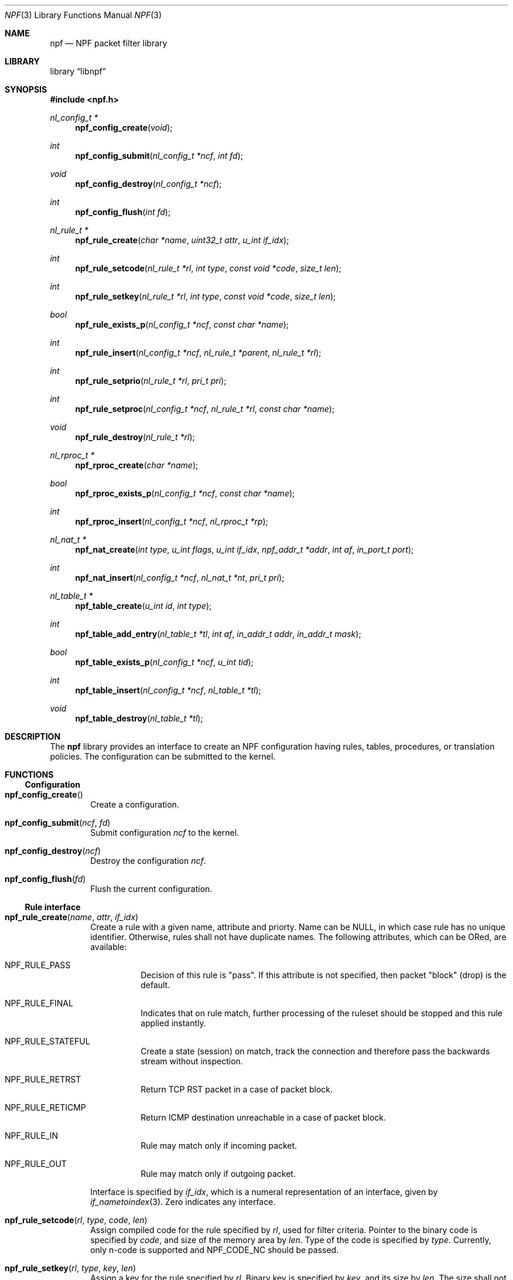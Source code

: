 .\"	npf.3,v 1.8 2013/02/09 03:35:33 rmind Exp
.\"
.\" Copyright (c) 2011-2013 The NetBSD Foundation, Inc.
.\" All rights reserved.
.\"
.\" This material is based upon work partially supported by The
.\" NetBSD Foundation under a contract with Mindaugas Rasiukevicius.
.\"
.\" Redistribution and use in source and binary forms, with or without
.\" modification, are permitted provided that the following conditions
.\" are met:
.\" 1. Redistributions of source code must retain the above copyright
.\"    notice, this list of conditions and the following disclaimer.
.\" 2. Redistributions in binary form must reproduce the above copyright
.\"    notice, this list of conditions and the following disclaimer in the
.\"    documentation and/or other materials provided with the distribution.
.\"
.\" THIS SOFTWARE IS PROVIDED BY THE NETBSD FOUNDATION, INC. AND CONTRIBUTORS
.\" ``AS IS'' AND ANY EXPRESS OR IMPLIED WARRANTIES, INCLUDING, BUT NOT LIMITED
.\" TO, THE IMPLIED WARRANTIES OF MERCHANTABILITY AND FITNESS FOR A PARTICULAR
.\" PURPOSE ARE DISCLAIMED.  IN NO EVENT SHALL THE FOUNDATION OR CONTRIBUTORS
.\" BE LIABLE FOR ANY DIRECT, INDIRECT, INCIDENTAL, SPECIAL, EXEMPLARY, OR
.\" CONSEQUENTIAL DAMAGES (INCLUDING, BUT NOT LIMITED TO, PROCUREMENT OF
.\" SUBSTITUTE GOODS OR SERVICES; LOSS OF USE, DATA, OR PROFITS; OR BUSINESS
.\" INTERRUPTION) HOWEVER CAUSED AND ON ANY THEORY OF LIABILITY, WHETHER IN
.\" CONTRACT, STRICT LIABILITY, OR TORT (INCLUDING NEGLIGENCE OR OTHERWISE)
.\" ARISING IN ANY WAY OUT OF THE USE OF THIS SOFTWARE, EVEN IF ADVISED OF THE
.\" POSSIBILITY OF SUCH DAMAGE.
.\"
.Dd January 5, 2013
.Dt NPF 3
.Os
.Sh NAME
.Nm npf
.Nd NPF packet filter library
.Sh LIBRARY
.Lb libnpf
.Sh SYNOPSIS
.In npf.h
.\" ---
.Ft nl_config_t *
.Fn npf_config_create "void"
.Ft int
.Fn npf_config_submit "nl_config_t *ncf" "int fd"
.Ft void
.Fn npf_config_destroy "nl_config_t *ncf"
.Ft int
.Fn npf_config_flush "int fd"
.\" ---
.Ft nl_rule_t *
.Fn npf_rule_create "char *name" "uint32_t attr" "u_int if_idx"
.Ft int
.Fn npf_rule_setcode "nl_rule_t *rl" "int type" "const void *code" "size_t len"
.Ft int
.Fn npf_rule_setkey "nl_rule_t *rl" "int type" "const void *code" "size_t len"
.Ft bool
.Fn npf_rule_exists_p "nl_config_t *ncf" "const char *name"
.Ft int
.Fn npf_rule_insert "nl_config_t *ncf" " nl_rule_t *parent" "nl_rule_t *rl"
.Ft int
.Fn npf_rule_setprio "nl_rule_t *rl" "pri_t pri"
.Ft int
.Fn npf_rule_setproc "nl_config_t *ncf" "nl_rule_t *rl" "const char *name"
.Ft void
.Fn npf_rule_destroy "nl_rule_t *rl"
.\" ---
.Ft nl_rproc_t *
.Fn npf_rproc_create "char *name"
.Ft bool
.Fn npf_rproc_exists_p "nl_config_t *ncf" "const char *name"
.Ft int
.Fn npf_rproc_insert "nl_config_t *ncf" "nl_rproc_t *rp"
.\" ---
.Ft nl_nat_t *
.Fn npf_nat_create "int type" "u_int flags" "u_int if_idx" \
"npf_addr_t *addr" "int af" "in_port_t port"
.Ft int
.Fn npf_nat_insert "nl_config_t *ncf" "nl_nat_t *nt" "pri_t pri"
.\" ---
.Ft nl_table_t *
.Fn npf_table_create "u_int id" "int type"
.Ft int
.Fn npf_table_add_entry "nl_table_t *tl" "int af" \
"in_addr_t addr" "in_addr_t mask"
.Ft bool
.Fn npf_table_exists_p "nl_config_t *ncf" "u_int tid"
.Ft int
.Fn npf_table_insert "nl_config_t *ncf" "nl_table_t *tl"
.Ft void
.Fn npf_table_destroy "nl_table_t *tl"
.\" -----
.Sh DESCRIPTION
The
.Nm
library provides an interface to create an NPF configuration having rules,
tables, procedures, or translation policies.
The configuration can be submitted to the kernel.
.\" -----
.Sh FUNCTIONS
.Ss Configuration
.Bl -tag -width 4n
.It Fn npf_config_create
Create a configuration.
.It Fn npf_config_submit "ncf" "fd"
Submit configuration
.Fa ncf
to the kernel.
.It Fn npf_config_destroy "ncf"
Destroy the configuration
.Fa ncf .
.It Fn npf_config_flush "fd"
Flush the current configuration.
.El
.\" ---
.Ss Rule interface
.Bl -tag -width 4n
.It Fn npf_rule_create "name" "attr" "if_idx"
Create a rule with a given name, attribute and priorty.
Name can be
.Dv NULL ,
in which case rule has no unique identifier.
Otherwise, rules shall not have duplicate names.
The following attributes, which can be ORed, are available:
.Bl -tag -width indent
.It Dv NPF_RULE_PASS
Decision of this rule is "pass".
If this attribute is not
specified, then packet "block" (drop) is the default.
.It Dv NPF_RULE_FINAL
Indicates that on rule match, further processing of the
ruleset should be stopped and this rule applied instantly.
.It Dv NPF_RULE_STATEFUL
Create a state (session) on match, track the connection and
therefore pass the backwards stream without inspection.
.It Dv NPF_RULE_RETRST
Return TCP RST packet in a case of packet block.
.It Dv NPF_RULE_RETICMP
Return ICMP destination unreachable in a case of packet block.
.It Dv NPF_RULE_IN
Rule may match only if incoming packet.
.It Dv NPF_RULE_OUT
Rule may match only if outgoing packet.
.El
.Pp
Interface is specified by
.Fa if_idx ,
which is a numeral representation of an
interface, given by
.Xr if_nametoindex 3 .
Zero indicates any interface.
.\" ---
.It Fn npf_rule_setcode "rl" "type" "code" "len"
Assign compiled code for the rule specified by
.Fa rl ,
used for filter criteria.
Pointer to the binary code is specified by
.Fa code ,
and size of the memory area by
.Fa len .
Type of the code is specified by
.Fa type .
Currently, only n-code is supported and
.Dv NPF_CODE_NC
should be passed.
.\" ---
.It Fn npf_rule_setkey "rl" "type" "key" "len"
Assign a key for the rule specified by
.Fa rl .
Binary key is specified by
.Fa key ,
and its size by
.Fa len .
The size shall not exceed
.Dv NPF_RULE_MAXKEYLEN .
.\" ---
.It Fn npf_rule_insert "ncf" "parent" "rl"
Insert the rule into the set of parent rule specified by
.Fa parent .
If value of
.Fa parent
is
.Dv NULL ,
then insert into the main ruleset.
.\" ---
.It Fn npf_rule_setprio "rl" "pri"
Set priority to the rule.
Negative priorities are invalid.
.Pp
Priority is the order of the rule in the ruleset.
Lower value means first to process, higher value - last to process.
If multiple rules are inserted with the same priority,
the order is unspecified.
.Pp
The special constants
.Dv NPF_PRI_FIRST
and
.Dv NPF_PRI_LAST
can be passed to indicate that the rule should be inserted into the
beginning or the end of the priority level 0 in the ruleset.
All rules inserted using these constants will have the priority 0
assigned and will share this level in the ordered way.
.It Fn npf_rule_setproc "ncf" "rl" "name"
Set a procedure for the specified rule.
.It Fn npf_rule_destroy "rl"
Destroy the given rule.
.El
.\" -----
.Ss Rule procedure interface
.Bl -tag -width 4n
.It Fn npf_rproc_create "name"
Create a rule procedure with a given
.Fa name .
Name must be unique for each procedure.
.It Fn npf_rproc_insert "ncf" "rp"
Insert rule procedure into the specified configuration.
.El
.\" -----
.Ss Translation interface
.Bl -tag -width 4n
.It Fn npf_nat_create "type" "flags" "if_idx" "addr" "af" "port"
Create a NAT translation policy of a specified type.
There are two types:
.Bl -tag -width "NPF_NAT_PORTMAP "
.It Dv NPF_NATIN
Inbound NAT policy.
.It Dv NPF_NATOUT
Outbound NAT policy.
.El
.Pp
A bi-directional NAT is obtained by combining two policies.
The following
.Fa flags
are supported:
.Bl -tag -width "NPF_NAT_PORTMAP "
.It Dv NPF_NAT_PORTS
Indicates to perform port translation.
Otherwise, port translation is not performed and
.Fa port
is ignored.
.It Dv NPF_NAT_PORTMAP
Effective only if
.Dv NPF_NAT_PORTS
flag is set.
Indicates to create a port map and select a random port for translation.
Otherwise, port is translated to the value specified by
.Fa port
is used.
.El
.Pp
Translation address is specified by
.Fa addr ,
and its family by
.Fa af .
Family must be either
.Dv AF_INET
for IPv4 or
.Dv AF_INET6
for IPv6 address.
.It Fn npf_nat_insert "ncf" "nt" "pri"
Insert NAT policy, its rule, into the specified configuration.
.El
.\" -----
.Ss Table interface
.Bl -tag -width 4n
.It Fn npf_table_create "index" "type"
Create NPF table of specified type.
The following types are supported:
.Bl -tag -width "NPF_TABLE_TREE "
.It Dv NPF_TABLE_HASH
Indicates to use hash table for storage.
.It Dv NPF_TABLE_TREE
Indicates to use red-black tree for storage.
Table is identified by
.Fa index ,
which should be in the range between 1 and
.Dv NPF_MAX_TABLE_ID .
.El
.It Fn npf_table_add_entry "tl" "af" "addr" "mask"
Add an entry of IP address and mask, specified by
.Fa addr
and
.Fa mask ,
to the table specified by
.Fa tl .
Family, specified by
.Fa af ,
must be either
.Dv AF_INET
for IPv4 or
.Dv AF_INET6
for IPv6 address.
.It Fn npf_table_exists_p "ncf" "name"
Determine whether table with ID
.Fa tid
exists in the configuration
.Fa ncf .
Return
.Dv true
if exists, and
.Dv false
otherwise.
.It Fn npf_table_insert "ncf" "tl"
Insert table into set of configuration.
Routine performs a check for duplicate table ID.
.It Fn npf_table_destroy "tl"
Destroy the specified table.
.El
.\" -----
.Sh SEE ALSO
.Xr npfctl 8 ,
.Xr npf_ncode 9
.Sh HISTORY
The NPF library first appeared in
.Nx 6.0 .
